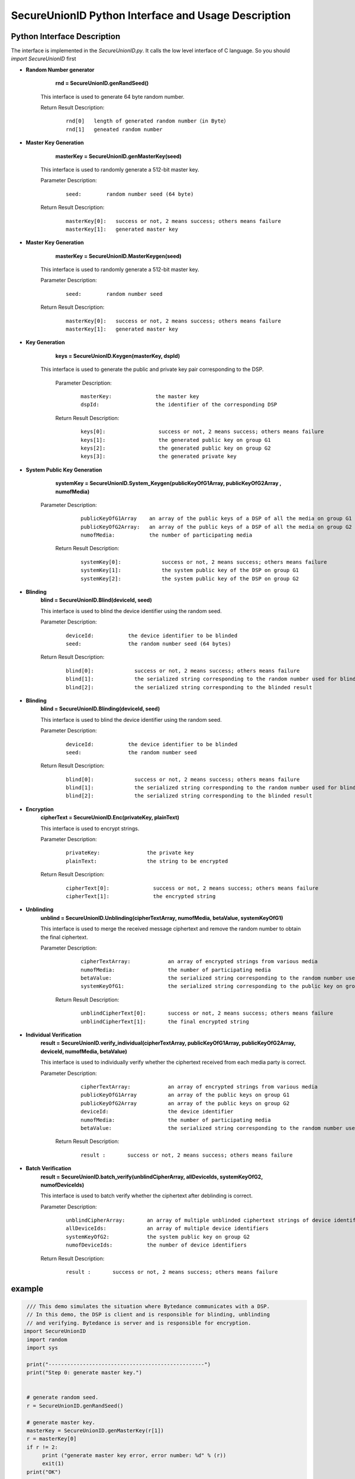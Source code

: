**SecureUnionID Python Interface and Usage Description**
=======================================
**Python Interface Description**
^^^^^^^^^^^^^^^^^^^^^^^^^^^^
The interface is implemented in the `SecureUnionID.py`. It calls the low level interface of C language.
So you should `import SecureUnionID` first

- **Random Number generator**
      **rnd = SecureUnionID.genRandSeed()**

     This interface is used to generate 64 byte random number.

     Return Result Description:
            ::

              rnd[0]   length of generated random number（in Byte）
              rnd[1]   geneated random number

- **Master Key Generation**
      **masterKey = SecureUnionID.genMasterKey(seed)**

     This interface is used to randomly generate a 512-bit master key.

     Parameter Description:
            ::

              seed:        random number seed (64 byte)
     
     Return Result Description:
            ::

              masterKey[0]:   success or not, 2 means success; others means failure
              masterKey[1]:   generated master key

- **Master Key Generation**
      **masterKey = SecureUnionID.MasterKeygen(seed)**

     This interface is used to randomly generate a 512-bit master key.

     Parameter Description:
            ::

              seed:        random number seed
     
     Return Result Description:
            ::

              masterKey[0]:   success or not, 2 means success; others means failure
              masterKey[1]:   generated master key


- **Key Generation**
     **keys = SecureUnionID.Keygen(masterKey, dspId)**

    This interface is used to generate the public and private key pair corresponding to the DSP.

     Parameter Description:
            ::

              masterKey:              the master key
              dspId:                  the identifier of the corresponding DSP

     Return Result Description:
            ::

              keys[0]:                 success or not, 2 means success; others means failure
              keys[1]:                 the generated public key on group G1
              keys[2]:                 the generated public key on group G2
              keys[3]:                 the generated private key


- **System Public Key Generation**
      **systemKey = SecureUnionID.System_Keygen(publicKeyOfG1Array, publicKeyOfG2Array , numofMedia)**

    Parameter Description:
            ::

              publicKeyOfG1Array    an array of the public keys of a DSP of all the media on group G1
              publicKeyOfG2Array:   an array of the public keys of a DSP of all the media on group G2
              numofMedia:           the number of participating media
     
     Return Result Description:
            ::

              systemKey[0]:             success or not, 2 means success; others means failure
              systemKey[1]:             the system public key of the DSP on group G1
              systemKey[2]:             the system public key of the DSP on group G2

- **Blinding**
     **blind = SecureUnionID.Blind(deviceId, seed)**

     This interface is used to blind the device identifier using the random seed.

     Parameter Description:
            ::

              deviceId:           the device identifier to be blinded
              seed:               the random number seed (64 bytes)

     Return Result Description:
            ::  

              blind[0]:             success or not, 2 means success; others means failure
              blind[1]:             the serialized string corresponding to the random number used for blinding
              blind[2]:             the serialized string corresponding to the blinded result

- **Blinding**
     **blind = SecureUnionID.Blinding(deviceId, seed)**

     This interface is used to blind the device identifier using the random seed.

     Parameter Description:
            ::

              deviceId:           the device identifier to be blinded
              seed:               the random number seed

     Return Result Description:
            ::  

              blind[0]:             success or not, 2 means success; others means failure
              blind[1]:             the serialized string corresponding to the random number used for blinding
              blind[2]:             the serialized string corresponding to the blinded result


- **Encryption**
     **cipherText = SecureUnionID.Enc(privateKey, plainText)**

     This interface is used to encrypt strings.

     Parameter Description:
            ::

              privateKey:               the private key
              plainText:                the string to be encrypted

     Return Result Description:
            ::  

              cipherText[0]:              success or not, 2 means success; others means failure
              cipherText[1]:              the encrypted string


- **Unblinding**
     **unblind = SecureUnionID.Unblinding(cipherTextArray, numofMedia, betaValue, systemKeyOfG1)**

     This interface is used to merge the received message ciphertext and remove the random number to obtain the final ciphertext.

     Parameter Description:
            ::

              cipherTextArray:            an array of encrypted strings from various media 
              numofMedia:                 the number of participating media
              betaValue:                  the serialized string corresponding to the random number used for blinding
              systemKeyOfG1:              the serialized string corresponding to the public key on group G1
          
      Return Result Description:
            ::  

              unblindCipherText[0]:       success or not, 2 means success; others means failure
              unblindCipherText[1]:       the final encrypted string


- **Individual Verification**
     **result = SecureUnionID.verify_individual(cipherTextArray, publicKeyOfG1Array, publicKeyOfG2Array, deviceId, numofMedia, betaValue)**
     

     This interface is used to individually verify whether the ciphertext received from each media party is correct.

     Parameter Description:
            ::
            
              cipherTextArray:            an array of encrypted strings from various media
              publicKeyOfG1Array          an array of the public keys on group G1 
              publicKeyOfG2Array          an array of the public keys on group G2
              deviceId:                   the device identifier
              numofMedia:                 the number of participating media
              betaValue:                  the serialized string corresponding to the random number used for blinding

      Return Result Description:
            ::  

              result :       success or not, 2 means success; others means failure


- **Batch Verification**
     **result = SecureUnionID.batch_verify(unblindCipherArray, allDeviceIds, systemKeyOfG2, numofDeviceIds)**

     This interface is used to batch verify whether the ciphertext after deblinding is correct.

     Parameter Description:
            ::

              unblindCipherArray:       an array of multiple unblinded ciphertext strings of device identifiers
              allDeviceIds:             an array of multiple device identifiers
              systemKeyOfG2:            the system public key on group G2
              numofDeviceIds:           the number of device identifiers

     Return Result Description:
            ::  

              result :       success or not, 2 means success; others means failure


**example**
^^^^^^^^^^

.. code-block:: python

     /// This demo simulates the situation where Bytedance communicates with a DSP.
     // In this demo, the DSP is client and is responsible for blinding, unblinding
     // and verifying. Bytedance is server and is responsible for encryption.
    import SecureUnionID
     import random
     import sys

     print("--------------------------------------------------")
     print("Step 0: generate master key.")


     # generate random seed.
     r = SecureUnionID.genRandSeed()

     # generate master key.
     masterKey = SecureUnionID.genMasterKey(r[1])
     r = masterKey[0]
     if r != 2:
          print ("generate master key error, error number: %d" % (r))
          exit(1)
     print("OK")


     # generate public/private keys.
     print("--------------------------------------------------")
     print("Step 1: generate public key and private key")
     # generate public/private keys.
     sys.version_info[0]
     dspId = b"1234567890"
     if (sys.version_info.major == 2):
          dspId = "1234567890"

     keys = SecureUnionID.Keygen(masterKey[1], dspId)
     r = keys[0]
     if r != 2:
          print ("generate public private keys error, error number: %d" % (r))
          exit(1)
     print("OK")

     # generate system keys.
     print("--------------------------------------------------")
     print("Step 2: generate the system key")

     publicKeyOfG1Array = [keys[1]]
     publicKeyOfG2Array = [keys[2]]

     # generate system keys.
     systemKey = SecureUnionID.System_Keygen(publicKeyOfG1Array, publicKeyOfG2Array , 1)
     r = systemKey[0]
     if r != 2:
          print ("generate system key error, error number: %d" % (r))
          exit(1)
     print("OK")

     # blinding.
     print("--------------------------------------------------")
     print("Step 3: blind")
     # blinding.
     plaintext = b"123456789012345"
     if (sys.version_info.major == 2):
          plaintext = "123456789012345"

     r = SecureUnionID.genRandSeed()
     blind = SecureUnionID.Blind(plaintext, r[1])
     r = blind[0]
     if r != 2:
          print ("blind error, error number: %d" % (r))
          exit(1)
     print("OK")

     # encryption
     print("--------------------------------------------------")
     print("Step 4: encrypt")
     enc = SecureUnionID.Enc(keys[3], blind[2])
     r = enc[0]
     if r != 2:
          print ("encrypt error, error number: %d" % (r))
          exit(1)
     print("OK")

     # unblinding
     print("--------------------------------------------------")
     print("Step 5: unblind")
     cipherTextArray = [enc[1]]
     unblind = SecureUnionID.Unblinding(cipherTextArray, 1, blind[1], systemKey[1])
     r = unblind[0]
     if r != 2:
          print ("unbind error, error number: %d" % (r))
          exit(1)

     print("OK")

     unblindCipherArray = [unblind[1]]
     print("--------------------------------------------------");
     print("Step 6: verify");

     allDeviceIds = [plaintext]
     r = SecureUnionID.batch_verify(unblindCipherArray, allDeviceIds, systemKey[2], 1)
     if r != 2:
          print ("verify error, error number: %d" % (r))
          exit(1)
     print("OK")